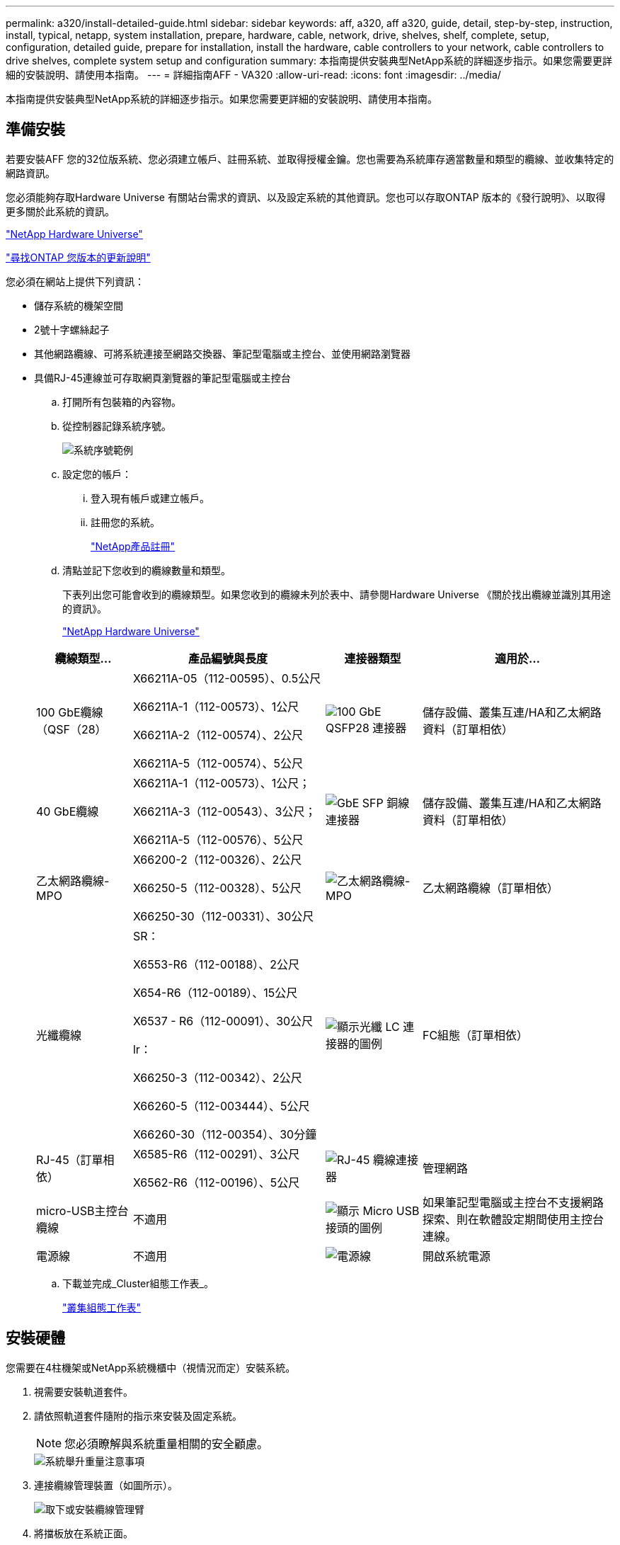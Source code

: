 ---
permalink: a320/install-detailed-guide.html 
sidebar: sidebar 
keywords: aff, a320, aff a320, guide, detail, step-by-step, instruction, install, typical, netapp, system installation, prepare, hardware, cable, network, drive, shelves, shelf, complete, setup, configuration, detailed guide, prepare for installation, install the hardware, cable controllers to your network, cable controllers to drive shelves, complete system setup and configuration 
summary: 本指南提供安裝典型NetApp系統的詳細逐步指示。如果您需要更詳細的安裝說明、請使用本指南。 
---
= 詳細指南AFF - VA320
:allow-uri-read: 
:icons: font
:imagesdir: ../media/


[role="lead"]
本指南提供安裝典型NetApp系統的詳細逐步指示。如果您需要更詳細的安裝說明、請使用本指南。



== 準備安裝

若要安裝AFF 您的32位版系統、您必須建立帳戶、註冊系統、並取得授權金鑰。您也需要為系統庫存適當數量和類型的纜線、並收集特定的網路資訊。

您必須能夠存取Hardware Universe 有關站台需求的資訊、以及設定系統的其他資訊。您也可以存取ONTAP 版本的《發行說明》、以取得更多關於此系統的資訊。

https://hwu.netapp.com["NetApp Hardware Universe"]

http://mysupport.netapp.com/documentation/productlibrary/index.html?productID=62286["尋找ONTAP 您版本的更新說明"]

您必須在網站上提供下列資訊：

* 儲存系統的機架空間
* 2號十字螺絲起子
* 其他網路纜線、可將系統連接至網路交換器、筆記型電腦或主控台、並使用網路瀏覽器
* 具備RJ-45連線並可存取網頁瀏覽器的筆記型電腦或主控台
+
.. 打開所有包裝箱的內容物。
.. 從控制器記錄系統序號。
+
image::../media/drw_ssn_label.png[系統序號範例]

.. 設定您的帳戶：
+
... 登入現有帳戶或建立帳戶。
... 註冊您的系統。
+
https://mysupport.netapp.com/eservice/registerSNoAction.do?moduleName=RegisterMyProduct["NetApp產品註冊"]



.. 清點並記下您收到的纜線數量和類型。
+
下表列出您可能會收到的纜線類型。如果您收到的纜線未列於表中、請參閱Hardware Universe 《關於找出纜線並識別其用途的資訊》。

+
https://hwu.netapp.com["NetApp Hardware Universe"]

+
[cols="1,2,1,2"]
|===
| 纜線類型... | 產品編號與長度 | 連接器類型 | 適用於... 


 a| 
100 GbE纜線（QSF（28）
 a| 
X66211A-05（112-00595）、0.5公尺

X66211A-1（112-00573）、1公尺

X66211A-2（112-00574）、2公尺

X66211A-5（112-00574）、5公尺
 a| 
image:../media/oie_cable100_gbe_qsfp28.png["100 GbE QSFP28 連接器"]
 a| 
儲存設備、叢集互連/HA和乙太網路資料（訂單相依）



 a| 
40 GbE纜線
 a| 
X66211A-1（112-00573）、1公尺；

X66211A-3（112-00543）、3公尺；

X66211A-5（112-00576）、5公尺
 a| 
image:../media/oie_cable_sfp_gbe_copper.png["GbE SFP 銅線連接器"]
 a| 
儲存設備、叢集互連/HA和乙太網路資料（訂單相依）



 a| 
乙太網路纜線- MPO
 a| 
X66200-2（112-00326）、2公尺

X66250-5（112-00328）、5公尺

X66250-30（112-00331）、30公尺
 a| 
image:../media/oie_cable_etherned_mpo.png["乙太網路纜線- MPO"]
 a| 
乙太網路纜線（訂單相依）



 a| 
光纖纜線
 a| 
SR：

X6553-R6（112-00188）、2公尺

X654-R6（112-00189）、15公尺

X6537 - R6（112-00091）、30公尺

lr：

X66250-3（112-00342）、2公尺

X66260-5（112-003444）、5公尺

X66260-30（112-00354）、30分鐘
 a| 
image:../media/oie_cable_fiber_lc_connector.png["顯示光纖 LC 連接器的圖例"]
 a| 
FC組態（訂單相依）



 a| 
RJ-45（訂單相依）
 a| 
X6585-R6（112-00291）、3公尺

X6562-R6（112-00196）、5公尺
 a| 
image:../media/oie_cable_rj45.png["RJ-45 纜線連接器"]
 a| 
管理網路



 a| 
micro-USB主控台纜線
 a| 
不適用
 a| 
image:../media/oie_cable_micro_usb.png["顯示 Micro USB 接頭的圖例"]
 a| 
如果筆記型電腦或主控台不支援網路探索、則在軟體設定期間使用主控台連線。



 a| 
電源線
 a| 
不適用
 a| 
image:../media/oie_cable_power.png["電源線"]
 a| 
開啟系統電源

|===
.. 下載並完成_Cluster組態工作表_。
+
https://library.netapp.com/ecm/ecm_download_file/ECMLP2839002["叢集組態工作表"]







== 安裝硬體

您需要在4柱機架或NetApp系統機櫃中（視情況而定）安裝系統。

. 視需要安裝軌道套件。
. 請依照軌道套件隨附的指示來安裝及固定系統。
+

NOTE: 您必須瞭解與系統重量相關的安全顧慮。

+
image::../media/drw_a320_weight_label.png[系統舉升重量注意事項]

. 連接纜線管理裝置（如圖所示）。
+
image::../media/drw_a320_cable_management_arms.png[取下或安裝纜線管理臂]

. 將擋板放在系統正面。




== 將控制器纜線連接至您的網路

您可以使用雙節點無交換式叢集方法或使用叢集互連網路、將控制器連接至網路。



=== 選項1：連接雙節點無交換式叢集

控制器模組上的選用資料連接埠、選用NIC卡和管理連接埠、都會連接至交換器。兩個控制器模組上的叢集互連/ HA連接埠均已連接纜線。

您必須聯絡網路管理員、以取得有關將系統連線至交換器的資訊。

請務必檢查圖示箭頭、以瞭解纜線連接器的拉式彈片方向是否正確。

image::../media/oie_cable_pull_tab_up.png[纜線連接器、頂部有拉片]


NOTE: 插入連接器時、您應該會感覺到它卡入到位；如果您沒有感覺到它卡入定位、請將其移除、將其翻轉、然後再試一次。

. 您可以使用圖例或逐步指示來完成控制器與交換器之間的纜線連接：
+
image::../media/drw_a320_tnsc_network_cabling_composite_animated_gif.png[雙節點無交換器叢集纜線複合式]

+
[cols="1,2"]
|===
| 步驟 | 在每個控制器模組上執行 


 a| 
image:../media/oie_legend_icon_1_lg.png["步驟1."]
 a| 
使用100 GbE（QSFP28）纜線將叢集/ HA連接埠彼此連接：

** e0a至e0a
** e0d 至 e0d image:../media/drw_a320_tnsc_cluster_ha_connection_step1a.png["雙節點無交換器叢集可連接叢集 HA 連線"]




 a| 
image:../media/oie_legend_icon_2_o.png["步驟 2"]
 a| 
如果您使用內建連接埠進行資料網路連線、請將100GbE或40GbE纜線連接至適當的資料網路交換器：

** e0g 和 e0h image:../media/drw_a320_onboard_data_connection_step2.png["連接內建資料網路連線"]




 a| 
image:../media/oie_legend_icon_3_dr.png["步驟 3"]
 a| 
如果您使用NIC卡進行乙太網路或FC連線、請將NIC卡連接至適當的交換器：

image::../media/drw_a320_nic_connections_step3.png[雙節點無交換器叢集可連接 NIC]



 a| 
image:../media/oie_legend_icon_4_lp.png["步驟 4"]
 a| 
使用RJ45纜線將e0M連接埠連接至管理網路交換器。

image:../media/drw_a320_management_port_connection_step4.png["連接管理連接埠"]



 a| 
image:../media/oie_legend_icon_attn_symbol.png["注意符號"]
 a| 
此時請勿插入電源線。

|===
. 纜線連接儲存設備： <<將控制器纜線連接至磁碟機櫃>>




=== 選項2：交換式叢集的佈線

控制器模組上的選用資料連接埠、選用NIC卡和管理連接埠、都會連接至交換器。叢集互連/ HA連接埠會連接至叢集/ HA交換器。

您必須聯絡網路管理員、以取得有關將系統連線至交換器的資訊。

請務必檢查圖示箭頭、以瞭解纜線連接器的拉式彈片方向是否正確。

image::../media/oie_cable_pull_tab_up.png[纜線連接器、頂部有拉片]


NOTE: 插入連接器時、您應該會感覺到它卡入到位；如果您沒有感覺到它卡入定位、請將其移除、將其翻轉、然後再試一次。

. 您可以使用圖例或逐步指示來完成控制器與交換器之間的纜線連接：
+
image::../media/drw_a320_switched_network_cabling_composite_animated_GIF.png[交換式叢集纜線複合式]

+
[cols="1,3"]
|===
| 步驟 | 在每個控制器模組上執行 


 a| 
image:../media/oie_legend_icon_1_lg.png["步驟1."]
 a| 
使用100 GbE（QSFP28）纜線將叢集/ HA連接埠連接至叢集/ HA交換器：

** 將兩個控制器上的e0a連接至叢集/ HA交換器
** 兩個控制器上的 e0d 至叢集 /HA 交換器 image:../media/drw_a320_switched_cluster_ha_connection_step1b.png["交換式叢集叢集叢集 HA 連線"]




 a| 
image:../media/oie_legend_icon_2_o.png["步驟 2"]
 a| 
如果您使用內建連接埠進行資料網路連線、請將100GbE或40GbE纜線連接至適當的資料網路交換器：

** e0g 和 e0h image:../media/drw_a320_onboard_data_connection_step2.png["交換式叢集內建網路連線"]




 a| 
image:../media/oie_legend_icon_3_dr.png["步驟 3"]
 a| 
如果您使用NIC卡進行乙太網路或FC連線、請將NIC卡連接至適當的交換器：

image::../media/drw_a320_nic_connections_step3.png[交換式叢集網路連線]



 a| 
image:../media/oie_legend_icon_4_lp.png["步驟 4"]
 a| 
使用RJ45纜線將e0M連接埠連接至管理網路交換器。

image:../media/drw_a320_management_port_connection_step4.png["交換式叢集管理網路連線"]



 a| 
image:../media/oie_legend_icon_attn_symbol.png["注意符號"]
 a| 
此時請勿插入電源線。

|===
. 纜線連接儲存設備： <<將控制器纜線連接至磁碟機櫃>>




== 將控制器纜線連接至磁碟機櫃

您必須使用內建儲存連接埠將控制器連接至機櫃。



=== 選項1：將控制器連接至單一磁碟機櫃

您必須將每個控制器纜線連接至NS224磁碟機櫃上的NSM模組。

請務必檢查圖示箭頭、以瞭解纜線連接器的拉式彈片方向是否正確。

image::../media/oie_cable_pull_tab_up.png[纜線連接器、頂部有拉片]


NOTE: 插入連接器時、您應該會感覺到它卡入到位；如果您沒有感覺到它卡入定位、請將其移除、將其翻轉、然後再試一次。

. 您可以使用圖例或逐步指示、將控制器連接至單一機櫃。
+
image::../media/drw_a320_single_shelf_connections_animated_gif.png[單一磁碟機櫃纜線複合式]

+
[cols="1,3"]
|===
| 步驟 | 在每個控制器模組上執行 


 a| 
image:../media/oie_legend_icon_1_mb.png["編號 1"]
 a| 
纜線控制器 A 至機櫃 image:../media/drw_a320_storage_cabling_controller_a_single_shelf.png["將控制器A纜線連接至機櫃"]



 a| 
image:../media/oie_legend_icon_2_lo.png["編號 2"]
 a| 
纜線控制器 B 至機櫃： image:../media/drw_a320_storage_cabling_controller_b_single_shelf.png["將控制器 B 連接至單一機櫃"]

|===
. 若要完成系統設定、請參閱 <<完成系統設定與組態>>




=== 選項2：將控制器連接至兩個磁碟機櫃

您必須將每個控制器連接至兩個NS224磁碟機櫃上的NSM模組。

請務必檢查圖示箭頭、以瞭解纜線連接器的拉式彈片方向是否正確。

image::../media/oie_cable_pull_tab_up.png[纜線連接器、頂部有拉片]


NOTE: 插入連接器時、您應該會感覺到它卡入到位；如果您沒有感覺到它卡入定位、請將其移除、將其翻轉、然後再試一次。

. 您可以使用下列圖例或書面步驟、將控制器連接至兩個磁碟機櫃。
+
image::../media/drw_a320_2_shevles_cabling_animated_gif.png[連接兩個機櫃動畫]

+
[cols="1-3"]
|===
| 步驟 | 在每個控制器模組上執行 


 a| 
image:../media/oie_legend_icon_1_mb.png["編號 1"]
 a| 
纜線控制器 A 至機櫃： image:../media/drw_a320_2_shelves_cabling_controller_a.png["將兩個機架連接至控制器 A"]



 a| 
image:../media/oie_legend_icon_2_lo.png["編號 2"]
 a| 
纜線控制器 B 至機櫃： image:../media/drw_a320_2_shelves_cabling_controller_b.png["連接至控制器 b 的纜線架"]

|===
. 若要完成系統設定、請參閱 <<完成系統設定與組態>>




== 完成系統設定與組態

您只需連線至交換器和筆記型電腦、或直接連線至系統中的控制器、然後連線至管理交換器、即可使用叢集探索功能完成系統設定和組態。



=== 選項1：如果已啟用網路探索、請完成系統設定與組態

如果您的筆記型電腦已啟用網路探索功能、您可以使用自動叢集探索來完成系統設定與組態。

. 將電源線插入控制器電源供應器、然後將電源線連接至不同電路上的電源。
+
系統開始開機。初始開機最多可能需要八分鐘

. 請確定您的筆記型電腦已啟用網路探索功能。
+
如需詳細資訊、請參閱筆記型電腦的線上說明。

. 請使用下列動畫將筆記型電腦連線至管理交換器。
+
.動畫-將筆記型電腦連接到管理交換器
video::d61f983e-f911-4b76-8b3a-ab1b0066909b[panopto]
. 選取ONTAP 列出的功能表圖示以探索：
+
image::../media/drw_autodiscovery_controler_select.png[選取 ONTAP 圖示]

+
.. 打開文件資源管理器。
.. 按一下左窗格中的網路。
.. 按一下滑鼠右鍵、然後選取重新整理。
.. 按兩下ONTAP 任一個「資訊」圖示、並接受畫面上顯示的任何憑證。
+

NOTE: XXXXX是目標節點的系統序號。

+
系統管理程式隨即開啟。



. 使用System Manager引導式設定、使用您在《_ NetApp ONTAP 資訊系統組態指南_》中收集的資料來設定您的系統。
+
https://library.netapp.com/ecm/ecm_download_file/ECMLP2862613["《組態指南》ONTAP"]

. 執行Config Advisor 下列項目來驗證系統的健全狀況：
. 完成初始組態之後、請前往 https://www.netapp.com/data-management/oncommand-system-documentation/["S- ONTAP"] 頁面、以取得有關設定ONTAP 其他功能的資訊。




=== 選項2：如果未啟用網路探索、請完成系統設定與組態

如果您的筆記型電腦未啟用網路探索、您必須使用此工作完成組態設定。

. 連接纜線並設定筆記型電腦或主控台：
+
.. 使用N-8-1將筆記型電腦或主控台的主控台連接埠設為115200鮑。
+

NOTE: 請參閱筆記型電腦或主控台的線上說明、瞭解如何設定主控台連接埠。

.. 使用系統隨附的主控台纜線將主控台纜線連接至筆記型電腦或主控台、然後將筆記型電腦連接至管理子網路上的管理交換器。
+
image::../media/drw_a320_laptop_to_switch_and_controller.png[將筆記型電腦連接到管理子網路交換器]

.. 使用管理子網路上的TCP/IP位址指派給筆記型電腦或主控台。


. 請使用下列動畫來設定一或多個磁碟機櫃ID：
+
.動畫-設定磁碟機櫃ID
video::c600f366-4d30-481a-89d9-ab1b0066589b[panopto]
. 將電源線插入控制器電源供應器、然後將電源線連接至不同電路上的電源。
+
系統開始開機。初始開機最多可能需要八分鐘

. 將初始節點管理IP位址指派給其中一個節點。
+
[cols="1,3"]
|===
| 如果管理網路有DHCP ... | 然後... 


 a| 
已設定
 a| 
記錄指派給新控制器的IP位址。



 a| 
未設定
 a| 
.. 使用Putty、終端機伺服器或您環境的等效產品來開啟主控台工作階段。
+

NOTE: 如果您不知道如何設定Putty、請查看筆記型電腦或主控台的線上說明。

.. 在指令碼提示時輸入管理IP位址。


|===
. 使用筆記型電腦或主控台上的System Manager來設定叢集：
+
.. 將瀏覽器指向節點管理IP位址。
+

NOTE: 地址格式為+https://x.x.x.x+。

.. 使用您在《NetApp ONTAP 產品介紹》指南中收集的資料來設定系統。
+
https://library.netapp.com/ecm/ecm_download_file/ECMLP2862613["《組態指南》ONTAP"]



. 執行Config Advisor 下列項目來驗證系統的健全狀況：
. 完成初始組態之後、請前往 https://www.netapp.com/data-management/oncommand-system-documentation/["S- ONTAP"] 頁面、以取得有關設定ONTAP 其他功能的資訊。

